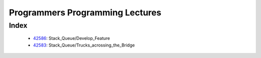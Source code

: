 Programmers Programming Lectures
================================

Index
-----
   - 42586_: Stack_Queue/Develop_Feature
   - 42583_: Stack_Queue/Trucks_acrossing_the_Bridge

.. _42586: ./42586/
.. _42583: ./42583/

